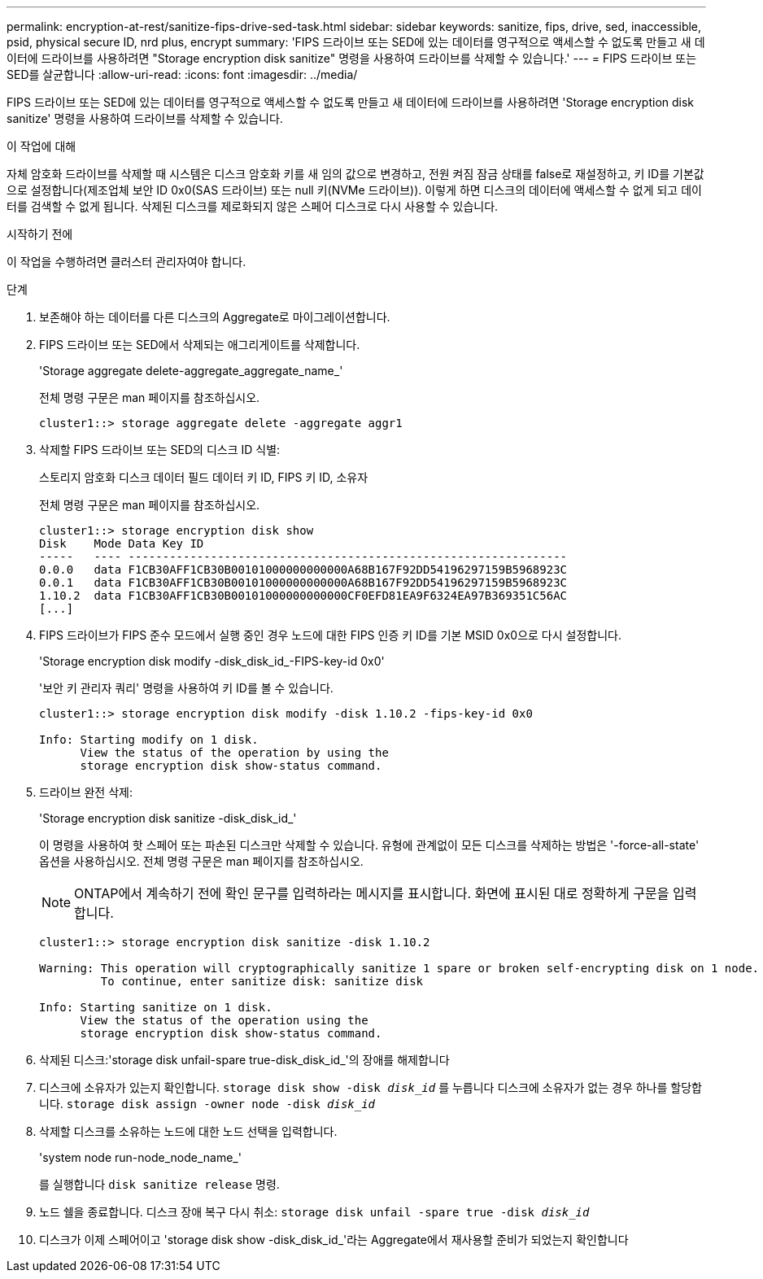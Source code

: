 ---
permalink: encryption-at-rest/sanitize-fips-drive-sed-task.html 
sidebar: sidebar 
keywords: sanitize, fips, drive, sed, inaccessible, psid, physical secure ID, nrd plus, encrypt 
summary: 'FIPS 드라이브 또는 SED에 있는 데이터를 영구적으로 액세스할 수 없도록 만들고 새 데이터에 드라이브를 사용하려면 "Storage encryption disk sanitize" 명령을 사용하여 드라이브를 삭제할 수 있습니다.' 
---
= FIPS 드라이브 또는 SED를 살균합니다
:allow-uri-read: 
:icons: font
:imagesdir: ../media/


[role="lead"]
FIPS 드라이브 또는 SED에 있는 데이터를 영구적으로 액세스할 수 없도록 만들고 새 데이터에 드라이브를 사용하려면 'Storage encryption disk sanitize' 명령을 사용하여 드라이브를 삭제할 수 있습니다.

.이 작업에 대해
자체 암호화 드라이브를 삭제할 때 시스템은 디스크 암호화 키를 새 임의 값으로 변경하고, 전원 켜짐 잠금 상태를 false로 재설정하고, 키 ID를 기본값으로 설정합니다(제조업체 보안 ID 0x0(SAS 드라이브) 또는 null 키(NVMe 드라이브)). 이렇게 하면 디스크의 데이터에 액세스할 수 없게 되고 데이터를 검색할 수 없게 됩니다. 삭제된 디스크를 제로화되지 않은 스페어 디스크로 다시 사용할 수 있습니다.

.시작하기 전에
이 작업을 수행하려면 클러스터 관리자여야 합니다.

.단계
. 보존해야 하는 데이터를 다른 디스크의 Aggregate로 마이그레이션합니다.
. FIPS 드라이브 또는 SED에서 삭제되는 애그리게이트를 삭제합니다.
+
'Storage aggregate delete-aggregate_aggregate_name_'

+
전체 명령 구문은 man 페이지를 참조하십시오.

+
[listing]
----
cluster1::> storage aggregate delete -aggregate aggr1
----
. 삭제할 FIPS 드라이브 또는 SED의 디스크 ID 식별:
+
스토리지 암호화 디스크 데이터 필드 데이터 키 ID, FIPS 키 ID, 소유자

+
전체 명령 구문은 man 페이지를 참조하십시오.

+
[listing]
----
cluster1::> storage encryption disk show
Disk    Mode Data Key ID
-----   ---- ----------------------------------------------------------------
0.0.0   data F1CB30AFF1CB30B00101000000000000A68B167F92DD54196297159B5968923C
0.0.1   data F1CB30AFF1CB30B00101000000000000A68B167F92DD54196297159B5968923C
1.10.2  data F1CB30AFF1CB30B00101000000000000CF0EFD81EA9F6324EA97B369351C56AC
[...]
----
. FIPS 드라이브가 FIPS 준수 모드에서 실행 중인 경우 노드에 대한 FIPS 인증 키 ID를 기본 MSID 0x0으로 다시 설정합니다.
+
'Storage encryption disk modify -disk_disk_id_-FIPS-key-id 0x0'

+
'보안 키 관리자 쿼리' 명령을 사용하여 키 ID를 볼 수 있습니다.

+
[listing]
----
cluster1::> storage encryption disk modify -disk 1.10.2 -fips-key-id 0x0

Info: Starting modify on 1 disk.
      View the status of the operation by using the
      storage encryption disk show-status command.
----
. 드라이브 완전 삭제:
+
'Storage encryption disk sanitize -disk_disk_id_'

+
이 명령을 사용하여 핫 스페어 또는 파손된 디스크만 삭제할 수 있습니다. 유형에 관계없이 모든 디스크를 삭제하는 방법은 '-force-all-state' 옵션을 사용하십시오. 전체 명령 구문은 man 페이지를 참조하십시오.

+

NOTE: ONTAP에서 계속하기 전에 확인 문구를 입력하라는 메시지를 표시합니다. 화면에 표시된 대로 정확하게 구문을 입력합니다.

+
[listing]
----
cluster1::> storage encryption disk sanitize -disk 1.10.2

Warning: This operation will cryptographically sanitize 1 spare or broken self-encrypting disk on 1 node.
         To continue, enter sanitize disk: sanitize disk

Info: Starting sanitize on 1 disk.
      View the status of the operation using the
      storage encryption disk show-status command.
----
. 삭제된 디스크:'storage disk unfail-spare true-disk_disk_id_'의 장애를 해제합니다
. 디스크에 소유자가 있는지 확인합니다.
`storage disk show -disk _disk_id_`
 를 누릅니다
 디스크에 소유자가 없는 경우 하나를 할당합니다.
`storage disk assign -owner node -disk _disk_id_`
. 삭제할 디스크를 소유하는 노드에 대한 노드 선택을 입력합니다.
+
'system node run-node_node_name_'

+
를 실행합니다 `disk sanitize release` 명령.

. 노드 쉘을 종료합니다. 디스크 장애 복구 다시 취소:
`storage disk unfail -spare true -disk _disk_id_`
. 디스크가 이제 스페어이고 'storage disk show -disk_disk_id_'라는 Aggregate에서 재사용할 준비가 되었는지 확인합니다

